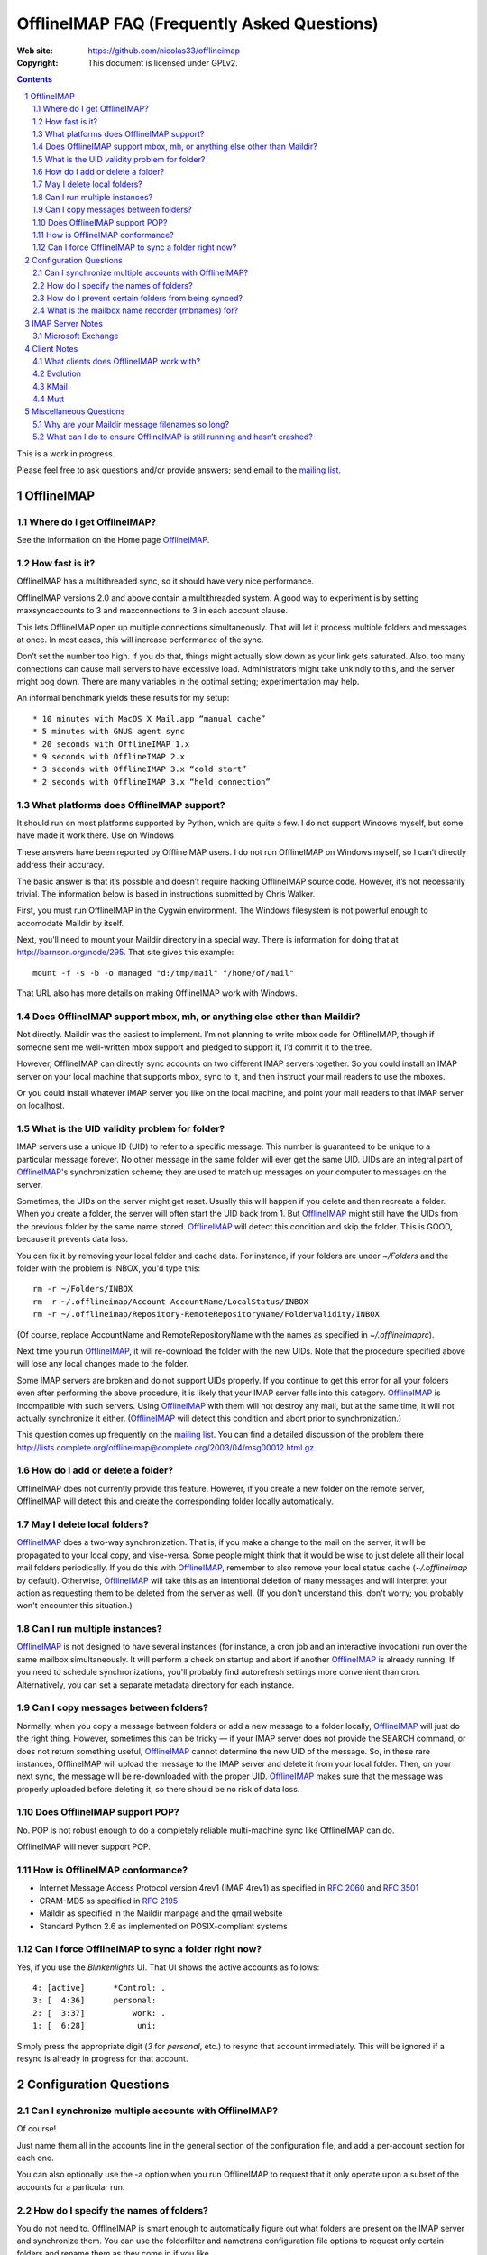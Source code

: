 .. -*- coding: utf-8 -*-

.. NOTE TO MAINTAINERS: Please add new questions to the end of their
   sections, so section/question numbers remain stable.


=============================================
 OfflineIMAP FAQ (Frequently Asked Questions)
=============================================

:Web site: https://github.com/nicolas33/offlineimap
:Copyright: This document is licensed under GPLv2.

.. contents::
.. sectnum::


This is a work in progress.

Please feel free to ask questions and/or provide answers; send email to the
`mailing list`_.

.. _mailing list: http://lists.alioth.debian.org/mailman/listinfo/offlineimap-project
.. _OfflineIMAP: https://github.com/nicolas33/offlineimap


OfflineIMAP
===========

Where do I get OfflineIMAP?
---------------------------

See the information on the Home page `OfflineIMAP`_.

How fast is it?
---------------

OfflineIMAP has a multithreaded sync, so it should have very nice performance.

OfflineIMAP versions 2.0 and above contain a multithreaded system. A good way
to experiment is by setting maxsyncaccounts to 3 and maxconnections to 3 in
each account clause.

This lets OfflineIMAP open up multiple connections simultaneously. That will
let it process multiple folders and messages at once. In most cases, this will
increase performance of the sync.

Don’t set the number too high. If you do that, things might actually slow down
as your link gets saturated. Also, too many connections can cause mail servers
to have excessive load. Administrators might take unkindly to this, and the
server might bog down. There are many variables in the optimal setting;
experimentation may help.

An informal benchmark yields these results for my setup::

    * 10 minutes with MacOS X Mail.app “manual cache”
    * 5 minutes with GNUS agent sync
    * 20 seconds with OfflineIMAP 1.x
    * 9 seconds with OfflineIMAP 2.x
    * 3 seconds with OfflineIMAP 3.x “cold start”
    * 2 seconds with OfflineIMAP 3.x “held connection”

What platforms does OfflineIMAP support?
----------------------------------------

It should run on most platforms supported by Python, which are quite a few. I
do not support Windows myself, but some have made it work there.  Use on
Windows

These answers have been reported by OfflineIMAP users. I do not run OfflineIMAP
on Windows myself, so I can’t directly address their accuracy.

The basic answer is that it’s possible and doesn’t require hacking OfflineIMAP
source code. However, it’s not necessarily trivial. The information below is
based in instructions submitted by Chris Walker.

First, you must run OfflineIMAP in the Cygwin environment. The Windows
filesystem is not powerful enough to accomodate Maildir by itself.

Next, you’ll need to mount your Maildir directory in a special way. There is
information for doing that at http://barnson.org/node/295. That site gives this
example::

  mount -f -s -b -o managed "d:/tmp/mail" "/home/of/mail"

That URL also has more details on making OfflineIMAP work with Windows.


Does OfflineIMAP support mbox, mh, or anything else other than Maildir?
-----------------------------------------------------------------------

Not directly. Maildir was the easiest to implement. I’m not planning to write
mbox code for OfflineIMAP, though if someone sent me well-written mbox support
and pledged to support it, I’d commit it to the tree.

However, OfflineIMAP can directly sync accounts on two different IMAP servers
together. So you could install an IMAP server on your local machine that
supports mbox, sync to it, and then instruct your mail readers to use the
mboxes.

Or you could install whatever IMAP server you like on the local machine, and
point your mail readers to that IMAP server on localhost.

What is the UID validity problem for folder?
--------------------------------------------

IMAP servers use a unique ID (UID) to refer to a specific message.  This number
is guaranteed to be unique to a particular message forever.  No other message in
the same folder will ever get the same UID.  UIDs are an integral part of
`OfflineIMAP`_'s synchronization scheme; they are used to match up messages on
your computer to messages on the server.

Sometimes, the UIDs on the server might get reset.  Usually this will happen if
you delete and then recreate a folder.  When you create a folder, the server
will often start the UID back from 1.  But `OfflineIMAP`_ might still have the
UIDs from the previous folder by the same name stored.  `OfflineIMAP`_ will
detect this condition and skip the folder.  This is GOOD, because it prevents
data loss.

You can fix it by removing your local folder and cache data.  For instance, if
your folders are under `~/Folders` and the folder with the problem is INBOX,
you'd type this::

  rm -r ~/Folders/INBOX
  rm -r ~/.offlineimap/Account-AccountName/LocalStatus/INBOX
  rm -r ~/.offlineimap/Repository-RemoteRepositoryName/FolderValidity/INBOX

(Of course, replace AccountName and RemoteRepositoryName with the names as
specified in `~/.offlineimaprc`).

Next time you run `OfflineIMAP`_, it will re-download the folder with the new
UIDs.  Note that the procedure specified above will lose any local changes made
to the folder.

Some IMAP servers are broken and do not support UIDs properly.  If you continue
to get this error for all your folders even after performing the above
procedure, it is likely that your IMAP server falls into this category.
`OfflineIMAP`_ is incompatible with such servers.  Using `OfflineIMAP`_ with
them will not destroy any mail, but at the same time, it will not actually
synchronize it either.  (`OfflineIMAP`_ will detect this condition and abort
prior to synchronization.)


This question comes up frequently on the `mailing list`_.  You can find a detailed
discussion of the problem there
http://lists.complete.org/offlineimap@complete.org/2003/04/msg00012.html.gz.

How do I add or delete a folder?
--------------------------------

OfflineIMAP does not currently provide this feature. However, if you create a
new folder on the remote server, OfflineIMAP will detect this and create the
corresponding folder locally automatically.

May I delete local folders?
---------------------------

`OfflineIMAP`_ does a two-way synchronization.  That is, if you make a change
to the mail on the server, it will be propagated to your local copy, and
vise-versa.  Some people might think that it would be wise to just delete all
their local mail folders periodically.  If you do this with `OfflineIMAP`_,
remember to also remove your local status cache (`~/.offlineimap` by default).
Otherwise, `OfflineIMAP`_ will take this as an intentional deletion of many
messages and will interpret your action as requesting them to be deleted from
the server as well.  (If you don't understand this, don't worry; you probably
won't encounter this situation.)

Can I run multiple instances?
-----------------------------

`OfflineIMAP`_ is not designed to have several instances (for instance, a cron
job and an interactive invocation) run over the same mailbox simultaneously.
It will perform a check on startup and abort if another `OfflineIMAP`_ is
already running.  If you need to schedule synchronizations, you'll probably
find autorefresh settings more convenient than cron.  Alternatively, you can
set a separate metadata directory for each instance.

Can I copy messages between folders?
---------------------------------------

Normally, when you copy a message between folders or add a new message to a
folder locally, `OfflineIMAP`_ will just do the right thing.  However,
sometimes this can be tricky ― if your IMAP server does not provide the SEARCH
command, or does not return something useful, `OfflineIMAP`_ cannot determine
the new UID of the message.  So, in these rare instances, OfflineIMAP will
upload the message to the IMAP server and delete it from your local folder.
Then, on your next sync, the message will be re-downloaded with the proper UID.
`OfflineIMAP`_ makes sure that the message was properly uploaded before
deleting it, so there should be no risk of data loss.

Does OfflineIMAP support POP?
-----------------------------

No. POP is not robust enough to do a completely reliable multi-machine sync
like OfflineIMAP can do.

OfflineIMAP will never support POP.

How is OfflineIMAP conformance?
-------------------------------

* Internet Message Access Protocol version 4rev1 (IMAP 4rev1) as specified in
  `2060`:RFC: and `3501`:RFC:
* CRAM-MD5 as specified in `2195`:RFC:
* Maildir as specified in the Maildir manpage and the qmail website
* Standard Python 2.6 as implemented on POSIX-compliant systems

Can I force OfflineIMAP to sync a folder right now?
---------------------------------------------------

Yes, if you use the `Blinkenlights` UI.  That UI shows the active accounts
as follows::

  4: [active]      *Control: .
  3: [  4:36]      personal:
  2: [  3:37]          work: .
  1: [  6:28]           uni:

Simply press the appropriate digit (`3` for `personal`, etc.) to resync that
account immediately.  This will be ignored if a resync is already in progress
for that account.

Configuration Questions
=======================

Can I synchronize multiple accounts with OfflineIMAP?
-----------------------------------------------------

Of course!

Just name them all in the accounts line in the general section of the
configuration file, and add a per-account section for each one.

You can also optionally use the -a option when you run OfflineIMAP to request
that it only operate upon a subset of the accounts for a particular run.

How do I specify the names of folders?
--------------------------------------

You do not need to. OfflineIMAP is smart enough to automatically figure out
what folders are present on the IMAP server and synchronize them. You can use
the folderfilter and nametrans configuration file options to request only
certain folders and rename them as they come in if you like.

How do I prevent certain folders from being synced?
---------------------------------------------------

Use the folderfilter option.

What is the mailbox name recorder (mbnames) for?
------------------------------------------------

Some mail readers, such as mutt, are not capable of automatically determining the names of your mailboxes. OfflineIMAP can help these programs by writing the names of the folders in a format you specify. See the example offlineimap.conf for details.

IMAP Server Notes
=================

In general, OfflineIMAP works with any IMAP server that provides compatibility
with the IMAP RFCs. Some servers provide imperfect compatibility that may be
good enough for general clients. OfflineIMAP needs more features, specifically
support for UIDs, in order to do its job accurately and completely.

Microsoft Exchange
------------------

Several users have reported problems with Microsoft Exchange servers in
conjunction with OfflineIMAP. This generally seems to be related to the
Exchange servers not properly following the IMAP standards.

Mark Biggers has posted some information to the OfflineIMAP `mailing list`_
about how he made it work.

Other users have indicated that older (5.5) releases of Exchange are so bad
that they will likely not work at all.

I do not have access to Exchange servers for testing, so any problems with it,
if they can even be solved at all, will require help from OfflineIMAP users to
find and fix.


Client Notes
============

What clients does OfflineIMAP work with?
----------------------------------------

Any client that supports Maildir. Popular ones include mutt, Evolution and
KMail. Thunderbird does not have maildir suppport.

With OfflineIMAP’s IMAP-to-IMAP syncing, this can be even wider; see the next
question.

Evolution
---------

OfflineIMAP can work with Evolution. To do so, first configure your OfflineIMAP
account to have sep = / in its configuration. Then, configure Evolution with
the “Maildir-format mail directories” server type. For the path, you will need
to specify the name of the top-level folder inside your OfflineIMAP storage
location. You’re now set!

KMail
-----

At this time, I believe that OfflineIMAP with Maildirs is not compatible with
KMail. KMail cannot work in any mode other than to move all messages out of all
folders immediately, which (besides being annoying and fundamentally broken) is
incompatible with OfflineIMAP.

However, I have made KMail version 3 work well with OfflineIMAP by installing
an IMAP server on my local machine, having OfflineIMAP sync to that, and
pointing KMail at the same server.

Another way to see mails downloaded with offlineimap in KMail (KDE4) is to
create a local folder (e.g. Backup) and then use ``ln -s
localfolders_in_offlineimaprc ~/.kde/share/apps/kmail/mail/.Backup.directory``.
Maybe you have to rebuild the index of the new folder. Works well with KMail
1.11.4 (KDE4.x), offlineimap 6.1.2 and ArchLinux and sep = / in .offlineimaprc.

Mutt
----

* Do I need to use set maildir_trash?

Other IMAP sync programs require you to do this. OfflineIMAP does not. You’ll
get the best results without it, in fact, though turning it on won’t hurt
anything.

* How do I set up mbnames with mutt?

The example offlineimap.conf file has this example. In your offlineimap.conf,
you’ll list this::

  [mbnames]
  enabled = yes
  filename = ~/Mutt/muttrc.mailboxes
  header = "mailboxes " 
  peritem = "+%(accountname)s/%(foldername)s" 
  sep = " " 
  footer = "\n"

Then in your ``.muttrc``::

  source ~/Mutt/muttrc.mailboxes


You might also want to set::

  set mbox_type=Maildir
  set folder=$HOME/Maildirpath

The OfflineIMAP manual has a more detailed example for doing this for multiple
accounts.

Miscellaneous Questions
=======================

Why are your Maildir message filenames so long?
-----------------------------------------------

OfflineIMAP has two relevant principles: 1) never modifying your messages in
any way and 2) ensuring 100% reliable synchronizations. In order to do a
reliable sync, OfflineIMAP must have a way to uniquely identify each e-mail.
Three pieces of information are required to do this: your account name, the
folder name, and the message UID. The account name can be calculated from the
path in which your messages are. The folder name can usually be as well, BUT
some mail clients move messages between folders by simply moving the file,
leaving the name intact.

So, OfflineIMAP must store both a message UID and a folder ID. The
folder ID is necessary so OfflineIMAP can detect a message being moved
to a different folder. OfflineIMAP stores the UID (U= number) and an
md5sum of the foldername (FMD5= number) to facilitate this.


What can I do to ensure OfflineIMAP is still running and hasn’t crashed?
------------------------------------------------------------------------

This shell script will restart OfflineIMAP if it has crashed. Sorry, its
written in Korn, so you’ll need ksh, pdksh, or mksh to run it::

  #!/bin/ksh
  # remove any old instances of this shell script or offlineimap
  for pid in $(pgrep offlineimap)
  do
    if  $pid -ne $$ 
    then
      kill $pid
    fi
  done

  # wait for compiz (or whatever) to start and setup wifi
  sleep 20
  # If offlineimap exits, restart it
  while true
  do
    ( exec /usr/bin/offlineimap -u Noninteractive.Quiet )
    sleep 60 # prevents extended failure condition
